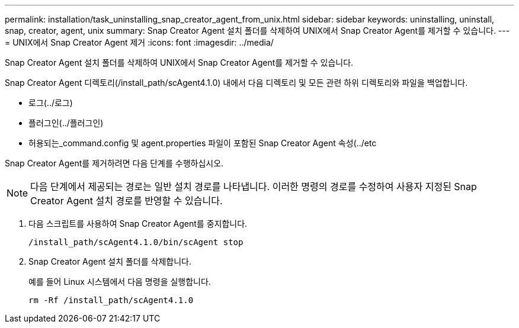 ---
permalink: installation/task_uninstalling_snap_creator_agent_from_unix.html 
sidebar: sidebar 
keywords: uninstalling, uninstall, snap, creator, agent, unix 
summary: Snap Creator Agent 설치 폴더를 삭제하여 UNIX에서 Snap Creator Agent를 제거할 수 있습니다. 
---
= UNIX에서 Snap Creator Agent 제거
:icons: font
:imagesdir: ../media/


[role="lead"]
Snap Creator Agent 설치 폴더를 삭제하여 UNIX에서 Snap Creator Agent를 제거할 수 있습니다.

Snap Creator Agent 디렉토리(/install_path/scAgent4.1.0) 내에서 다음 디렉토리 및 모든 관련 하위 디렉토리와 파일을 백업합니다.

* 로그(../로그)
* 플러그인(../플러그인)
* 허용되는_command.config 및 agent.properties 파일이 포함된 Snap Creator Agent 속성(../etc


Snap Creator Agent를 제거하려면 다음 단계를 수행하십시오.


NOTE: 다음 단계에서 제공되는 경로는 일반 설치 경로를 나타냅니다. 이러한 명령의 경로를 수정하여 사용자 지정된 Snap Creator Agent 설치 경로를 반영할 수 있습니다.

. 다음 스크립트를 사용하여 Snap Creator Agent를 중지합니다.
+
[listing]
----
/install_path/scAgent4.1.0/bin/scAgent stop
----
. Snap Creator Agent 설치 폴더를 삭제합니다.
+
예를 들어 Linux 시스템에서 다음 명령을 실행합니다.

+
[listing]
----
rm -Rf /install_path/scAgent4.1.0
----

